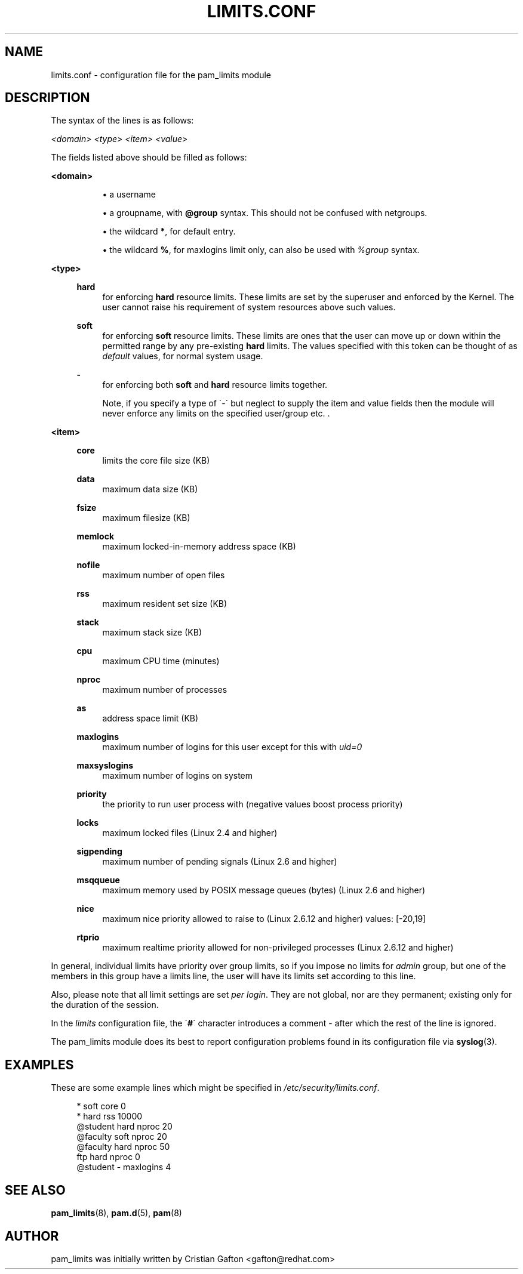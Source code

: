 .\"     Title: limits.conf
.\"    Author: 
.\" Generator: DocBook XSL Stylesheets v1.73.1 <http://docbook.sf.net/>
.\"      Date: 01/08/2008
.\"    Manual: Linux-PAM Manual
.\"    Source: Linux-PAM Manual
.\"
.TH "LIMITS\.CONF" "5" "01/08/2008" "Linux-PAM Manual" "Linux\-PAM Manual"
.\" disable hyphenation
.nh
.\" disable justification (adjust text to left margin only)
.ad l
.SH "NAME"
limits.conf - configuration file for the pam_limits module
.SH "DESCRIPTION"
.PP
The syntax of the lines is as follows:
.PP

\fI<domain>\fR
\fI<type>\fR
\fI<item>\fR
\fI<value>\fR
.PP
The fields listed above should be filled as follows:
.PP
\fB<domain>\fR
.RS 4
.sp
.RS 4
\h'-04'\(bu\h'+03'a username
.RE
.sp
.RS 4
\h'-04'\(bu\h'+03'a groupname, with
\fB@group\fR
syntax\. This should not be confused with netgroups\.
.RE
.sp
.RS 4
\h'-04'\(bu\h'+03'the wildcard
\fB*\fR, for default entry\.
.RE
.sp
.RS 4
\h'-04'\(bu\h'+03'the wildcard
\fB%\fR, for maxlogins limit only, can also be used with
\fI%group\fR
syntax\.
.RE
.RE
.PP
\fB<type>\fR
.RS 4
.PP
\fBhard\fR
.RS 4
for enforcing
\fBhard\fR
resource limits\. These limits are set by the superuser and enforced by the Kernel\. The user cannot raise his requirement of system resources above such values\.
.RE
.PP
\fBsoft\fR
.RS 4
for enforcing
\fBsoft\fR
resource limits\. These limits are ones that the user can move up or down within the permitted range by any pre\-existing
\fBhard\fR
limits\. The values specified with this token can be thought of as
\fIdefault\fR
values, for normal system usage\.
.RE
.PP
\fB\-\fR
.RS 4
for enforcing both
\fBsoft\fR
and
\fBhard\fR
resource limits together\.
.sp
Note, if you specify a type of \'\-\' but neglect to supply the item and value fields then the module will never enforce any limits on the specified user/group etc\. \.
.RE
.RE
.PP
\fB<item>\fR
.RS 4
.PP
\fBcore\fR
.RS 4
limits the core file size (KB)
.RE
.PP
\fBdata\fR
.RS 4
maximum data size (KB)
.RE
.PP
\fBfsize\fR
.RS 4
maximum filesize (KB)
.RE
.PP
\fBmemlock\fR
.RS 4
maximum locked\-in\-memory address space (KB)
.RE
.PP
\fBnofile\fR
.RS 4
maximum number of open files
.RE
.PP
\fBrss\fR
.RS 4
maximum resident set size (KB)
.RE
.PP
\fBstack\fR
.RS 4
maximum stack size (KB)
.RE
.PP
\fBcpu\fR
.RS 4
maximum CPU time (minutes)
.RE
.PP
\fBnproc\fR
.RS 4
maximum number of processes
.RE
.PP
\fBas\fR
.RS 4
address space limit (KB)
.RE
.PP
\fBmaxlogins\fR
.RS 4
maximum number of logins for this user except for this with
\fIuid=0\fR
.RE
.PP
\fBmaxsyslogins\fR
.RS 4
maximum number of logins on system
.RE
.PP
\fBpriority\fR
.RS 4
the priority to run user process with (negative values boost process priority)
.RE
.PP
\fBlocks\fR
.RS 4
maximum locked files (Linux 2\.4 and higher)
.RE
.PP
\fBsigpending\fR
.RS 4
maximum number of pending signals (Linux 2\.6 and higher)
.RE
.PP
\fBmsqqueue\fR
.RS 4
maximum memory used by POSIX message queues (bytes) (Linux 2\.6 and higher)
.RE
.PP
\fBnice\fR
.RS 4
maximum nice priority allowed to raise to (Linux 2\.6\.12 and higher) values: [\-20,19]
.RE
.PP
\fBrtprio\fR
.RS 4
maximum realtime priority allowed for non\-privileged processes (Linux 2\.6\.12 and higher)
.RE
.RE
.PP
In general, individual limits have priority over group limits, so if you impose no limits for
\fIadmin\fR
group, but one of the members in this group have a limits line, the user will have its limits set according to this line\.
.PP
Also, please note that all limit settings are set
\fIper login\fR\. They are not global, nor are they permanent; existing only for the duration of the session\.
.PP
In the
\fIlimits\fR
configuration file, the \'\fB#\fR\' character introduces a comment \- after which the rest of the line is ignored\.
.PP
The pam_limits module does its best to report configuration problems found in its configuration file via
\fBsyslog\fR(3)\.
.SH "EXAMPLES"
.PP
These are some example lines which might be specified in
\fI/etc/security/limits\.conf\fR\.
.sp
.RS 4
.nf
*               soft    core            0
*               hard    rss             10000
@student        hard    nproc           20
@faculty        soft    nproc           20
@faculty        hard    nproc           50
ftp             hard    nproc           0
@student        \-       maxlogins       4
    
.fi
.RE
.SH "SEE ALSO"
.PP

\fBpam_limits\fR(8),
\fBpam.d\fR(5),
\fBpam\fR(8)
.SH "AUTHOR"
.PP
pam_limits was initially written by Cristian Gafton <gafton@redhat\.com>

